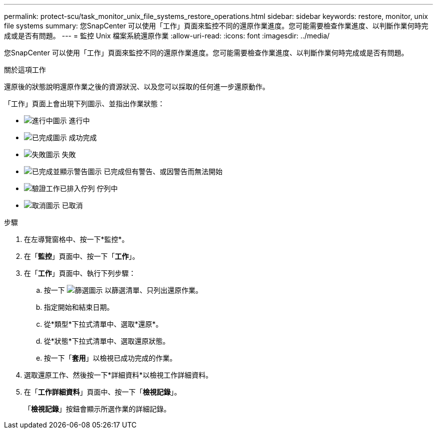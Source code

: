 ---
permalink: protect-scu/task_monitor_unix_file_systems_restore_operations.html 
sidebar: sidebar 
keywords: restore, monitor, unix file systems 
summary: 您SnapCenter 可以使用「工作」頁面來監控不同的還原作業進度。您可能需要檢查作業進度、以判斷作業何時完成或是否有問題。 
---
= 監控 Unix 檔案系統還原作業
:allow-uri-read: 
:icons: font
:imagesdir: ../media/


[role="lead"]
您SnapCenter 可以使用「工作」頁面來監控不同的還原作業進度。您可能需要檢查作業進度、以判斷作業何時完成或是否有問題。

.關於這項工作
還原後的狀態說明還原作業之後的資源狀況、以及您可以採取的任何進一步還原動作。

「工作」頁面上會出現下列圖示、並指出作業狀態：

* image:../media/progress_icon.gif["進行中圖示"] 進行中
* image:../media/success_icon.gif["已完成圖示"] 成功完成
* image:../media/failed_icon.gif["失敗圖示"] 失敗
* image:../media/warning_icon.gif["已完成並顯示警告圖示"] 已完成但有警告、或因警告而無法開始
* image:../media/verification_job_in_queue.gif["驗證工作已排入佇列"] 佇列中
* image:../media/cancel_icon.gif["取消圖示"] 已取消


.步驟
. 在左導覽窗格中、按一下*監控*。
. 在「*監控*」頁面中、按一下「*工作*」。
. 在「*工作*」頁面中、執行下列步驟：
+
.. 按一下 image:../media/filter_icon.gif["篩選圖示"] 以篩選清單、只列出還原作業。
.. 指定開始和結束日期。
.. 從*類型*下拉式清單中、選取*還原*。
.. 從*狀態*下拉式清單中、選取還原狀態。
.. 按一下「*套用*」以檢視已成功完成的作業。


. 選取還原工作、然後按一下*詳細資料*以檢視工作詳細資料。
. 在「*工作詳細資料*」頁面中、按一下「*檢視記錄*」。
+
「*檢視記錄*」按鈕會顯示所選作業的詳細記錄。


